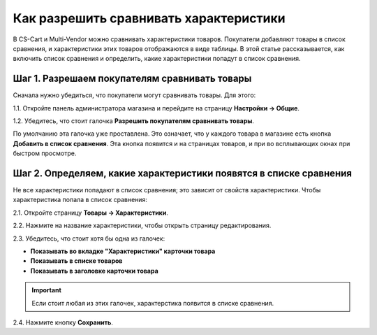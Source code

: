 ***************************************
Как разрешить сравнивать характеристики
***************************************

В CS-Cart и Multi-Vendor можно сравнивать характеристики товаров. Покупатели добавляют товары в список сравнения, и характеристики этих товаров отображаются в виде таблицы. В этой статье рассказывается, как включить список сравнения и определить, какие характеристики попадут в список сравнения.

.. fancybox:: img/comparison_list.png
    :alt: В списке сравнения в виде таблицы отображаются характеристики выбранных товаров.

==============================================
Шаг 1. Разрешаем покупателям сравнивать товары
==============================================

Сначала нужно убедиться, что покупатели могут сравнивать товары. Для этого:

1.1. Откройте панель администратора магазина и перейдите на страницу **Настройки → Общие**.

1.2. Убедитесь, что стоит галочка **Разрешить покупателям сравнивать товары**.

.. fancybox:: img/allow_product_comparison.png
    :alt: Откройте страницу Настройки → Общие и убедитесь, что покупателям разрешено сравнивать товары.

По умолчанию эта галочка уже проставлена. Это означает, что у каждого товара в магазине есть кнопка **Добавить в список сравнения**. Эта кнопка появится и на страницах товаров, и при во всплывающих окнах при быстром просмотре.

.. fancybox:: img/add_to_comparison_list.png
    :alt: Если разрешено сравнение товаров, то покупатель сможет добавить любой товар в список сравнения.

===================================================================
Шаг 2. Определяем, какие характеристики появятся в списке сравнения
===================================================================

Не все характеристики попадают в список сравнения; это зависит от свойств характеристики. Чтобы характеристика попала в список сравнения:

2.1. Откройте страницу **Товары → Характеристики**.

2.2. Нажмите на название характеристики, чтобы открыть страницу редактирования.

2.3. Убедитесь, что стоит хотя бы одна из галочек:

* **Показывать во вкладке "Характеристики" карточки товара**
* **Показывать в списке товаров**
* **Показывать в заголовке карточки товара**

.. important::

    Если стоит любая из этих галочек, характерстика появится в списке сравнения.

2.4. Нажмите кнопку **Сохранить**.

.. fancybox:: img/add_feature_to_comparison_list.png
    :alt: Характеристика добавляется в список сравнения, только если она где-то показывается.
